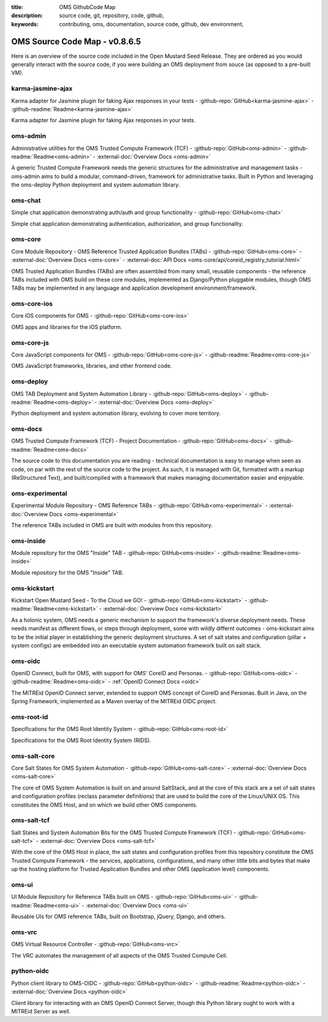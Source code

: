 :title: OMS GithubCode Map
:description: source code, git, repository, code, github,
:keywords: contributing, oms, documentation, source code, github, dev environment,


.. _oms_source_code_map:


OMS Source Code Map - v0.8.6.5
==============================

Here is an overview of the source code included in the Open Mustard Seed Release.
They are ordered as you would generally interact with the source code, if you
were building an OMS deployment from souce (as opposed to a pre-built VM).


karma-jasmine-ajax
------------------

Karma adapter for Jasmine plugin for faking Ajax responses in your tests -
:github-repo:`GitHub<karma-jasmine-ajax>` -
:github-readme:`Readme<karma-jasmine-ajax>`

Karma adapter for Jasmine plugin for faking Ajax responses in your tests.


oms-admin
---------

Administrative utilities for the OMS Trusted Compute Framework (TCF) -
:github-repo:`GitHub<oms-admin>` - :github-readme:`Readme<oms-admin>` -
:external-doc:`Overview Docs <oms-admin>`

A generic Trusted Compute Framework needs the generic structures for the
administrative and management tasks - oms-admin aims to build a modular,
command-driven, framework for administrative tasks. Built in Python and leveraging
the oms-deploy Python deployment and system automation library.


oms-chat
--------

Simple chat application demonstrating auth/auth and group functionality -
:github-repo:`GitHub<oms-chat>`

Simple chat application demonstrating authentication, authorization, and group
functionality.


oms-core
--------

Core Module Repository - OMS Reference Trusted Application Bundles (TABs) -
:github-repo:`GitHub<oms-core>` - :external-doc:`Overview Docs <oms-core>` -
:external-doc:`API Docs <oms-core/api/coreid_registry_tutorial.html>`

OMS Trusted Application Bundles (TABs) are often assembled from many small,
reusable components - the reference TABs included with OMS build on these core
modules, implemented as Django/Python pluggable modules, though OMS TABs may be
implemented in any language and application development environment/framework.


oms-core-ios
------------
Core iOS components for OMS -
:github-repo:`GitHub<oms-core-ios>`

OMS apps and libraries for the iOS platform.


oms-core-js
-----------
Core JavaScript components for OMS -
:github-repo:`GitHub<oms-core-js>` - :github-readme:`Readme<oms-core-js>`

OMS JavaScript frameworks, libraries, and other frontend code.


oms-deploy
----------

OMS TAB Deployment and System Automation Library -
:github-repo:`GitHub<oms-deploy>` - :github-readme:`Readme<oms-deploy>` -
:external-doc:`Overview Docs <oms-deploy>`

Python deployment and system automation library, evolving to cover more territory.


oms-docs
--------

OMS Trusted Compute Framework (TCF) - Project Documentation -
:github-repo:`GitHub<oms-docs>` - :github-readme:`Readme<oms-docs>`

The source code to this documentation you are reading - technical documentation
is easy to manage when seen as code, on par with the rest of the source code to
the project. As such, it is managed with Git, formatted with a markup
(ReStructured Text), and built/compiled with a framework that makes managing
documentation easier and enjoyable.


oms-experimental
----------------

Experimental Module Repository - OMS Reference TABs -
:github-repo:`GitHub<oms-experimental>` - :external-doc:`Overview Docs
<oms-experimental>`

The reference TABs included in OMS are built with modules from this repository.


oms-inside
----------

Module repository for the OMS "Inside" TAB -
:github-repo:`GitHub<oms-inside>` - :github-readme:`Readme<oms-inside>`

Module repository for the OMS "Inside" TAB.


oms-kickstart
-------------

Kickstart Open Mustard Seed - To the Cloud we GO! -
:github-repo:`GitHub<oms-kickstart>` - :github-readme:`Readme<oms-kickstart>` -
:external-doc:`Overview Docs <oms-kickstart>`

As a holonic system, OMS needs a generic mechanism to support the framework's
diverse deployment needs. These needs manifest as different flows, or steps
through deployment, some with wildly differnt outcomes - oms-kickstart aims to
be the initial player in establishing the generic deployment structures. A set
of salt states and configuration (pillar + system configs) are embedded into an
executable system automation framework built on salt stack.


oms-oidc
--------

OpenID Connect, built for OMS, with support for OMS' CoreID and Personas. -
:github-repo:`GitHub<oms-oidc>` - :github-readme:`Readme<oms-oidc>` -
:ref:`OpenID Connect Docs <oidc>`

The MITREid OpenID Connect server, extended to support OMS concept of CoreID
and Personas. Built in Java, on the Spring Framework, implemented as a Maven
overlay of the MITREid OIDC project.


oms-root-id
-----------

Specifications for the OMS Root Identity System -
:github-repo:`GitHub<oms-root-id>`

Specifications for the OMS Root Identity System (RIDS).


oms-salt-core
-------------

Core Salt States for OMS System Automation -
:github-repo:`GitHub<oms-salt-core>` - :external-doc:`Overview Docs <oms-salt-core>`

The core of OMS System Automation is built on and around SaltStack, and at the
core of this stack are a set of salt states and configuration profiles (reclass
parameter definitions) that are used to build the core of the Linux/UNIX OS.
This constitutes the OMS Host, and on which we build  other OMS components.


oms-salt-tcf
-------------

Salt States and System Automation Bits for the OMS Trusted Compute Framework (TCF) -
:github-repo:`GitHub<oms-salt-tcf>` - :external-doc:`Overview Docs <oms-salt-tcf>`

With the core of the OMS Host in place, the salt states and configuration profiles
from this repository constitute the OMS Trusted Compute Framework - the services,
applications, configurations, and many other little bits and bytes that make up
the hosting platform for Trusted Application Bundles and other OMS (application
level) components.


oms-ui
------

UI Module Repository for Reference TABs built on OMS -
:github-repo:`GitHub<oms-ui>` - :github-readme:`Readme<oms-ui>` -
:external-doc:`Overview Docs <oms-ui>`

Reusable UIs for OMS reference TABs, built on Bootstrap, jQuery, Django, and
others.


oms-vrc
-------
OMS Virtual Resource Controller -
:github-repo:`GitHub<oms-vrc>`

The VRC automates the management of all aspects of the OMS Trusted Compute Cell.


python-oidc
-----------

Python client library to OMS-OIDC -
:github-repo:`GitHub<python-oidc>` - :github-readme:`Readme<python-oidc>` -
:external-doc:`Overview Docs <python-oidc>`

Client library for interacting with an OMS OpenID Connect Server, though this
Python library ought to work with a MITREid Server as well.

